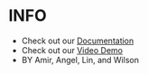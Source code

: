 * INFO
  - Check out our [[https://github.com/ckwojai/2wheelcar/blob/master/Documentation/2wheelcar.pdf][Documentation]]
  - Check out our  [[https://www.youtube.com/watch?v=30bCeLLuHEQ&feature=youtu.be][Video Demo]]
  - BY Amir, Angel, Lin, and Wilson
